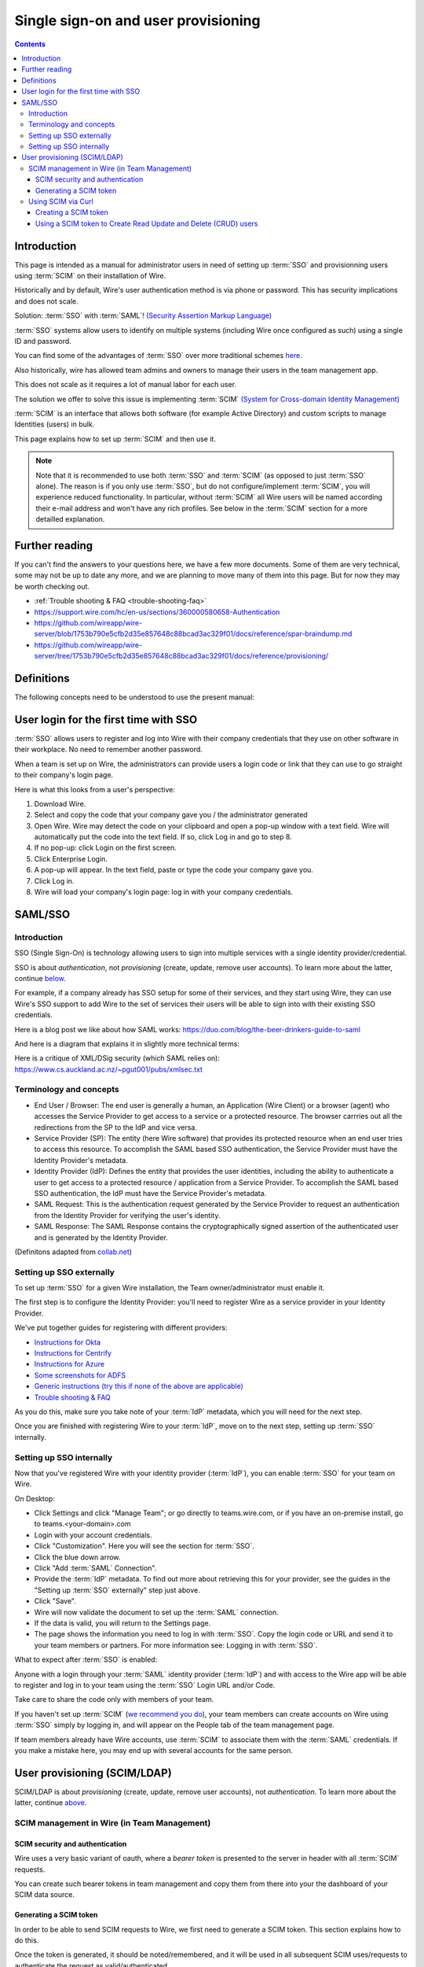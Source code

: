 
Single sign-on and user provisioning
------------------------------------

.. contents::

Introduction
~~~~~~~~~~~~

This page is intended as a manual for administrator users in need of setting up :term:`SSO` and provisionning users using :term:`SCIM` on their installation of Wire.

Historically and by default, Wire's user authentication method is via phone or password. This has security implications and does not scale.

Solution: :term:`SSO` with :term:`SAML`! `(Security Assertion Markup Language) <https://en.wikipedia.org/wiki/Security_Assertion_Markup_Language>`_

:term:`SSO` systems allow users to identify on multiple systems (including Wire once configured as such) using a single ID and password.

You can find some of the advantages of :term:`SSO` over more traditional schemes `here <https://en.wikipedia.org/wiki/Single_sign-on>`_.

Also historically, wire has allowed team admins and owners to manage their users in the team management app.

This does not scale as it requires a lot of manual labor for each user.

The solution we offer to solve this issue is implementing :term:`SCIM` `(System for Cross-domain Identity Management) <https://en.wikipedia.org/wiki/System_for_Cross-domain_Identity_Management>`_

:term:`SCIM` is an interface that allows both software (for example Active Directory) and custom scripts to manage Identities (users) in bulk.

This page explains how to set up :term:`SCIM` and then use it.

.. note::
    Note that it is recommended to use both :term:`SSO` and :term:`SCIM` (as opposed to just :term:`SSO` alone).
    The reason is if you only use :term:`SSO`, but do not configure/implement :term:`SCIM`, you will experience reduced functionality.
    In particular, without :term:`SCIM` all Wire users will be named according their e-mail address and won't have any rich profiles.
    See below in the :term:`SCIM` section for a more detailled explanation.


Further reading
~~~~~~~~~~~~~~~

If you can't find the answers to your questions here, we have a few
more documents.  Some of them are very technical, some may not be up
to date any more, and we are planning to move many of them into this
page.  But for now they may be worth checking out.

- :ref:`Trouble shooting & FAQ <trouble-shooting-faq>`
- https://support.wire.com/hc/en-us/sections/360000580658-Authentication
- https://github.com/wireapp/wire-server/blob/1753b790e5cfb2d35e857648c88bcad3ac329f01/docs/reference/spar-braindump.md
- https://github.com/wireapp/wire-server/tree/1753b790e5cfb2d35e857648c88bcad3ac329f01/docs/reference/provisioning/


Definitions
~~~~~~~~~~~

The following concepts need to be understood to use the present manual:

.. glossary::

   SCIM
       System for Cross-domain Identity Management (:term:`SCIM`) is a standard for automating the exchange of user identity information between identity domains, or IT systems.

       One example might be that as a company onboards new employees and separates from existing employees, they are added and removed from the company's electronic employee directory. :term:`SCIM` could be used to automatically add/delete (or, provision/de-provision) accounts for those users in external systems such as G Suite, Office 365, or Salesforce.com. Then, a new user account would exist in the external systems for each new employee, and the user accounts for former employees might no longer exist in those systems.

       See: `System for Cross-domain Identity Management at Wikipedia <https://en.wikipedia.org/wiki/System_for_Cross-domain_Identity_Management>`_

       In the context of Wire, SCIM is the interface offered by the Wire service (in particular the spar service) that allows for single or mass automated addition/removal of user accounts.

   SSO

       Single sign-on (:term:`SSO`) is an authentication scheme that allows a user to log in with a single ID and password to any of several organizationally related, yet independent, software systems.

       True single sign-on allows the user to log in once and access different, independent services without re-entering authentication factors.

       See: `Single-Sign-On at Wikipedia <https://en.wikipedia.org/wiki/Single_sign-on>`_

   SAML

       Security Assertion Markup Language (:term:`SAML`, pronounced SAM-el, /'sæməl/) is an open standard for exchanging authentication and authorization data between parties, in particular, between an identity provider and a service provider. :term:`SAML` is an XML-based markup language for security assertions (statements that service providers use to make access-control decisions). :term:`SAML` is also:

       * A set of XML-based protocol messages
       * A set of protocol message bindings
       * A set of profiles (utilizing all of the above)

       An important use case that :term:`SAML` addresses is web-browser `single sign-on (SSO) <https://en.wikipedia.org/wiki/Single_sign-on>`_ . Single sign-on is relatively easy to accomplish within a security domain (using cookies, for example) but extending :term:`SSO` across security domains is more difficult and resulted in the proliferation of non-interoperable proprietary technologies. The `SAML Web Browser SSO <https://en.wikipedia.org/wiki/Single_sign-on>`_ profile was specified and standardized to promote interoperability.

       See: `SAML at Wikipedia <https://en.wikipedia.org/wiki/Security_Assertion_Markup_Language>`_

       In the context of Wire, SAML is the standard/protocol used by the Wire services (in particular the spar service) to provide the Single Sign On feature.

   IdP

       In the context of Wire, an identity provider (abbreviated :term:`IdP` or :term:`IdP`) is a service that provides SAML single sign-on (:term:`SSO`) credentials that give users access to Wire.

   Curl

       :term:`Curl` (pronounced ":term:`Curl`") is a command line tool used to download files over the HTTP (web) protocol. For example, `curl http://wire.com` will download the ``wire.com`` web page.

       In this manual, it is used to contact API (Application Programming Interface) endpoints manually, where those endpoints would normally be accessed by code or other software.

       This can be used either for illustrative purposes (to "show" how the endpoints can be used) or to allow the manual execution of some simple tasks.

       For example (not a real endpoint) `curl http://api.wire.com/delete_user/thomas` would (schematically) execute the :term:`Curl` command, which would contact the wire.com API and delete the user named "thomas".

       Running this command in a terminal would cause the :term:`Curl` command to access this URL, and the API at that URL would execute the requested action.

       See: `curl at Wikipedia <https://en.wikipedia.org/wiki/Curl>`__


   Spar

       The Wire backend software stack is composed of different services, `running as pods <../overview.html#focus-on-pods>`__ in a kubernetes cluster.

       One of those pods is the "spar" service. That service/pod is dedicated to the providing :term:`SSO` (using :term:`SAML`) and :term:`SCIM` services. This page is the manual for this service.

       In the context of :term:`SCIM`, Wire's spar service is the `Service Provider <https://en.wikipedia.org/wiki/Service_provider_(SAML)>`__ that Identity Management Software
       (for example Azure, Okta, Ping Identity, SailPoint, Technology Nexus, etc.) uses for user account provisioning and deprovisioning.

User login for the first time with SSO
~~~~~~~~~~~~~~~~~~~~~~~~~~~~~~~~~~~~~~

:term:`SSO` allows users to register and log into Wire with their company credentials that they use on other software in their workplace.
No need to remember another password.

When a team is set up on Wire, the administrators can provide users a login code or link that they can use to go straight to their company's login page.

Here is what this looks from a user's perspective:

1. Download Wire.
2. Select and copy the code that your company gave you / the administrator generated
3. Open Wire.  Wire may detect the code on your clipboard and open a pop-up window with a text field.
   Wire will automatically put the code into the text field.
   If so, click Log in and go to step 8.
4. If no pop-up: click Login on the first screen.
5. Click Enterprise Login.
6. A pop-up will appear. In the text field, paste or type the code your company gave you.
7. Click Log in.
8. Wire will load your company's login page: log in with your company credentials.


SAML/SSO
~~~~~~~~

Introduction
^^^^^^^^^^^^

SSO (Single Sign-On) is technology allowing users to sign into multiple services with a single identity provider/credential.

SSO is about `authentication`, not `provisioning` (create, update, remove user accounts).  To learn more about the latter, continue  `below <main.html#user-provisioning-scim-ldap>`_.

For example, if a company already has SSO setup for some of their services, and they start using Wire, they can use Wire's SSO support to add Wire to the set of services their users will be able to sign into with their existing SSO credentials.

Here is a blog post we like about how SAML works: https://duo.com/blog/the-beer-drinkers-guide-to-saml

And here is a diagram that explains it in slightly more technical terms:

.. image:: Wire_SAML_Flow.png

Here is a critique of XML/DSig security (which SAML relies on): https://www.cs.auckland.ac.nz/~pgut001/pubs/xmlsec.txt

Terminology and concepts
^^^^^^^^^^^^^^^^^^^^^^^^

* End User / Browser: The end user is generally a human, an Application (Wire Client) or a browser (agent) who accesses the Service Provider to get access to a service or a protected resource.
  The browser carrries out all the redirections from the SP to the IdP and vice versa.
* Service Provider (SP): The entity (here Wire software) that provides its protected resource when an end user tries to access this resource. To accomplish the SAML based SSO authentication, the Service Provider
  must have the Identity Provider's metadata.
* Identity Provider (IdP): Defines the entity that provides the user identities, including the ability to authenticate a user to get access to a protected resource / application from a Service Provider. To accomplish
  the SAML based SSO authentication, the IdP must have the Service Provider's metadata.
* SAML Request: This is the authentication request generated by the Service Provider to request an authentication from the Identity Provider for verifying the user's identity.
* SAML Response: The SAML Response contains the cryptographically signed assertion of the authenticated user and is generated by the Identity Provider.

(Definitons adapted from `collab.net <http://help.collab.net/index.jsp?topic=/teamforge178/action/saml.html>`_)

Setting up SSO externally
^^^^^^^^^^^^^^^^^^^^^^^^^

To set up :term:`SSO` for a given Wire installation, the Team owner/administrator must enable it.

The first step is to configure the Identity Provider: you'll need to register Wire as a service provider in your Identity Provider.

We've put together guides for registering with different providers:

* `Instructions for Okta <../../how-to/single-sign-on/okta/main.html>`_
* `Instructions for Centrify <../../how-to/single-sign-on/centrify/main.html>`_
* `Instructions for Azure <../../how-to/single-sign-on/azure/main.html>`_
* `Some screenshots for ADFS <../../how-to/single-sign-on/adfs/main.html>`_
* `Generic instructions (try this if none of the above are applicable) <../../how-to/single-sign-on/generic-setup.html>`_
* `Trouble shooting & FAQ <../../how-to/single-sign-on/trouble-shooting.html>`_

As you do this, make sure you take note of your :term:`IdP` metadata, which you will need for the next step.

Once you are finished with registering Wire to your :term:`IdP`, move on to the next step, setting up :term:`SSO` internally.

Setting up SSO internally
^^^^^^^^^^^^^^^^^^^^^^^^^

Now that you've registered Wire with your identity provider (:term:`IdP`), you can enable :term:`SSO` for your team on Wire.

On Desktop:

* Click Settings and click "Manage Team"; or go directly to teams.wire.com, or if you have an on-premise install, go to teams.<your-domain>.com
* Login with your account credentials.
* Click "Customization". Here you will see the section for :term:`SSO`.
* Click the blue down arrow.
* Click "Add :term:`SAML` Connection".
* Provide the :term:`IdP` metadata. To find out more about retrieving this for your provider, see the guides in the "Setting up :term:`SSO` externally" step just above.
* Click "Save".
* Wire will now validate the document to set up the :term:`SAML` connection.
* If the data is valid, you will return to the Settings page.
* The page shows the information you need to log in with :term:`SSO`. Copy the login code or URL and send it to your team members or partners. For more information see: Logging in with :term:`SSO`.

What to expect after :term:`SSO` is enabled:

Anyone with a login through your :term:`SAML` identity provider (:term:`IdP`) and with access to the Wire app will be able to register and log in to your team using the :term:`SSO` Login URL and/or Code.

Take care to share the code only with members of your team.

If you haven't set up :term:`SCIM` (`we recommend you do <#introduction>`_), your team members can create accounts on Wire using :term:`SSO` simply by logging in, and will appear on the People tab of the team management page.

If team members already have Wire accounts, use :term:`SCIM` to associate them with the :term:`SAML` credentials.  If you make a mistake here, you may end up with several accounts for the same person.

User provisioning (SCIM/LDAP)
~~~~~~~~~~~~~~~~~~~~~~~~~~~~~

SCIM/LDAP is about `provisioning` (create, update, remove user accounts), not `authentication`.  To learn more about the latter, continue `above <main.html#saml-sso>`_.

SCIM management in Wire (in Team Management)
^^^^^^^^^^^^^^^^^^^^^^^^^^^^^^^^^^^^^^^^^^^^

SCIM security and authentication
''''''''''''''''''''''''''''''''

Wire uses a very basic variant of oauth, where a *bearer token* is presented to the server in header with all :term:`SCIM` requests.

You can create such bearer tokens in team management and copy them from there into your the dashboard of your SCIM data source.

Generating a SCIM token
'''''''''''''''''''''''

In order to be able to send SCIM requests to Wire, we first need to generate a SCIM token. This section explains how to do this.

Once the token is generated, it should be noted/remembered, and it will be used in all subsequent SCIM uses/requests to authenticate the request as valid/authenticated.

These are the steps to generate a new :term:`SCIM` token, which you will need to provide to your identity provider (:term:`IdP`), along with the target API URL, to enable :term:`SCIM` provisionning.

* Step 1: Go to https://teams.wire.com/settings (Here replace "wire.com" with your own domain if you have an on-premise installation of Wire).

.. image:: token-step-01.png
   :align: center

* Step 2: In the left menu, go to "Customization".

.. image:: token-step-02.png
   :align: center

* Step 3: Go to "Automated User Management (:term:`SCIM`)" and click the "down" to expand

.. image:: token-step-03.png
   :align: center

* Step 4: Click "Generate token", if your password is requested, enter it.

.. image:: token-step-04.png
   :align: center

* Step 5: Once the token is generated, copy it into your clipboard and store it somewhere safe (eg., in the dashboard of your SCIM data source).

.. image:: token-step-05.png
   :align: center

* Step 6: You're done!  You can now view token information, delete the token, or create more tokens should you need them.

.. image:: token-step-06.png
   :align: center

Tokens are now listed in this :term:`SCIM`-related area of the screen, you can generate up to 8 such tokens.

Using SCIM via Curl
^^^^^^^^^^^^^^^^^^^

You can use the term:`Curl` command line HTTP tool to access tho wire backend (in particular the ``spar`` service) through the :term:`SCIM` API.

This can be helpful to write your own tooling to interface with wire.

Creating a SCIM token
'''''''''''''''''''''

Before we can send commands to the :term:`SCIM` API/Spar service, we need to be authenticated. This is done through the creation of a :term:`SCIM` token.

First, we need a little shell environment. Run the following in your terminal/shell:

.. code-block:: bash
   :linenos:

    export WIRE_BACKEND=https://prod-nginz-https.wire.com
    export WIRE_ADMIN=...
    export WIRE_PASSWD=...

Wire's SCIM API currently supports a variant of HTTP basic auth.

In order to create a token in your team, you need to authenticate using your team admin credentials.

The way this works behind the scenes in your browser or cell phone, and in plain sight if you want to use curl, is you need to get a Wire token.

First install the ``jq`` command (https://stedolan.github.io/jq/):

.. code-block:: bash

    sudo apt install jq

.. note::

   If you don't want to install ``jq``, you can just call the ``curl`` command and copy the access token into the shell variable manually.

Then run:

.. code-block:: bash
    :linenos:

    export BEARER=$(curl -X POST \
    --header 'Content-Type: application/json' \
    --header 'Accept: application/json' \
    -d '{"email":"'"$WIRE_ADMIN"'","password":"'"$WIRE_PASSWD"'"}' \
    $WIRE_BACKEND/login'?persist=false' | jq -r .access_token)

This token will be good for 15 minutes; after that, just repeat the command above to get a new token.

.. note::
    SCIM requests are authenticated with a SCIM token, see below. SCIM tokens and Wire tokens are different things.

    A Wire token is necessary to get a SCIM token. SCIM tokens do not expire, but need to be deleted explicitly.

You can test that you are logged in with the following command:

.. code-block:: bash

    curl -X GET --header "Authorization: Bearer $BEARER" $WIRE_BACKEND/self

Now you are ready to create a SCIM token:

.. code-block:: bash
    :linenos:

    export SCIM_TOKEN_FULL=$(curl -X POST \
    --header "Authorization: Bearer $BEARER" \
    --header 'Content-Type: application/json;charset=utf-8' \
    -d '{ "description": "test '"`date`"'", "password": "'"$WIRE_PASSWD"'" }' \
    $WIRE_BACKEND/scim/auth-tokens)
    export SCIM_TOKEN=$(echo $SCIM_TOKEN_FULL | jq -r .token)
    export SCIM_TOKEN_ID=$(echo $SCIM_TOKEN_FULL | jq -r .info.id)

The SCIM token is now contained in the ``SCIM_TOKEN`` environment variable.

You can look it up again with:

.. code-block:: bash
    :linenos:

    curl -X GET --header "Authorization: Bearer $BEARER" \
    $WIRE_BACKEND/scim/auth-tokens

And you can delete it with:

.. code-block:: bash
    :linenos:

    curl -X DELETE --header "Authorization: Bearer $BEARER" \
    $WIRE_BACKEND/scim/auth-tokens?id=$SCIM_TOKEN_ID

Using a SCIM token to Create Read Update and Delete (CRUD) users
''''''''''''''''''''''''''''''''''''''''''''''''''''''''''''''''

Now that you have your SCIM token, you can use it to talk to the SCIM API to manipulate (create, read, update, delete) users, either individually or in bulk.

**JSON encoding of SCIM Users**

In order to manipulate users using commands, you need to specify user data.

A minimal definition of a user is written in JSON format and looks like this:

.. code-block:: json
    :linenos:

    {
       "schemas"     : ["urn:ietf:params:scim:schemas:core:2.0:User"],
       "externalId"  : "nick@example.com",
       "userName"    : "nick",
       "displayName" : "The Nick"
    }

You can store it in a variable using this sort of command:

.. code-block:: bash
    :linenos:

    export SCIM_USER='{
       "schemas"     : ["urn:ietf:params:scim:schemas:core:2.0:User"],
       "externalId"  : "nick@example.com",
       "userName"    : "nick",
       "displayName" : "The Nick"
    }'

The ``externalId`` is used to construct a SAML identity.  Two cases are
currently supported:

1. ``externalId`` contains a valid email address.
   The SAML ``NameID`` has the form ``<NameID Format="urn:oasis:names:tc:SAML:1.1:nameid-format:emailAddress">me@example.com</NameID>``.
2. ``externalId`` contains anything that is *not* an email address.
   The SAML ``NameID`` has the form ``<NameID Format="urn:oasis:names:tc:SAML:1.1:nameid-format:unspecified">...</NameID>``.

.. note::

    It is important to configure your SAML provider to use ``nameid-format:emailAddress`` or ``nameid-format:unspecified``.  Other nameid formats are not supported at this moment.

    See `FAQ <https://docs.wire.com/how-to/single-sign-on/trouble-shooting.html#how-should-i-map-user-data-to-scim-attributes-when-provisioning-users-via-scim>`_

We also support custom fields that are used in rich profiles in this form (see: https://github.com/wireapp/wire-server/blob/develop/docs/reference/user/rich-info.md):

.. code-block:: bash
   :linenos:

    export SCIM_USER='{
      "schemas"     : ["urn:ietf:params:scim:schemas:core:2.0:User", "urn:wire:scim:schemas:profile:1.0"],
      "externalId"  : "rnick@example.com",
      "userName"    : "rnick",
      "displayName" : "The Rich Nick",
      "urn:wire:scim:schemas:profile:1.0": {
         "richInfo": [
            {
            "type": "Department",
            "value": "Sales & Marketing"
            },
            {
            "type": "Favorite color",
            "value": "Blue"
            }
         ]
      }
    }'

**How to create a user**

You can create a user using the following command:

.. code-block:: bash
   :linenos:

    export STORED_USER=$(curl -X POST \
     --header "Authorization: Bearer $SCIM_TOKEN" \
     --header 'Content-Type: application/json;charset=utf-8' \
     -d "$SCIM_USER" \
     $WIRE_BACKEND/scim/v2/Users)
    export STORED_USER_ID=$(echo $STORED_USER | jq -r .id)

Note that ``$SCIM_USER`` is in the JSON format and is declared before running this commend as described in the section above.

**Get a specific user**

.. code-block:: bash
   :linenos:

    curl -X GET \
      --header "Authorization: Bearer $SCIM_TOKEN" \
      --header 'Content-Type: application/json;charset=utf-8' \
      $WIRE_BACKEND/scim/v2/Users/$STORED_USER_ID

**Update a specific user**

For each put request, you need to provide the full json object.  All omitted fields will be set to ``null``.  (If you do not have an up-to-date user present, just ``GET`` one right before the ``PUT``.)

.. code-block:: bash
   :linenos:

    export SCIM_USER='{
      "schemas"     : ["urn:ietf:params:scim:schemas:core:2.0:User"],
      "externalId"  : "rnick@example.com",
      "userName"    : "newnick",
      "displayName" : "The New Nick"
    }'

.. code-block:: bash
   :linenos:

    curl -X PUT \
     --header "Authorization: Bearer $SCIM_TOKEN" \
     --header 'Content-Type: application/json;charset=utf-8' \
     -d "$SCIM_USER" \
     $WIRE_BACKEND/scim/v2/Users/$STORED_USER_ID

**Delete user**

.. code-block:: bash
   :linenos:

    curl -X DELETE \
      --header "Authorization: Bearer $SCIM_TOKEN" \
      $WIRE_BACKEND/scim/v2/Users/$STORED_USER_ID
